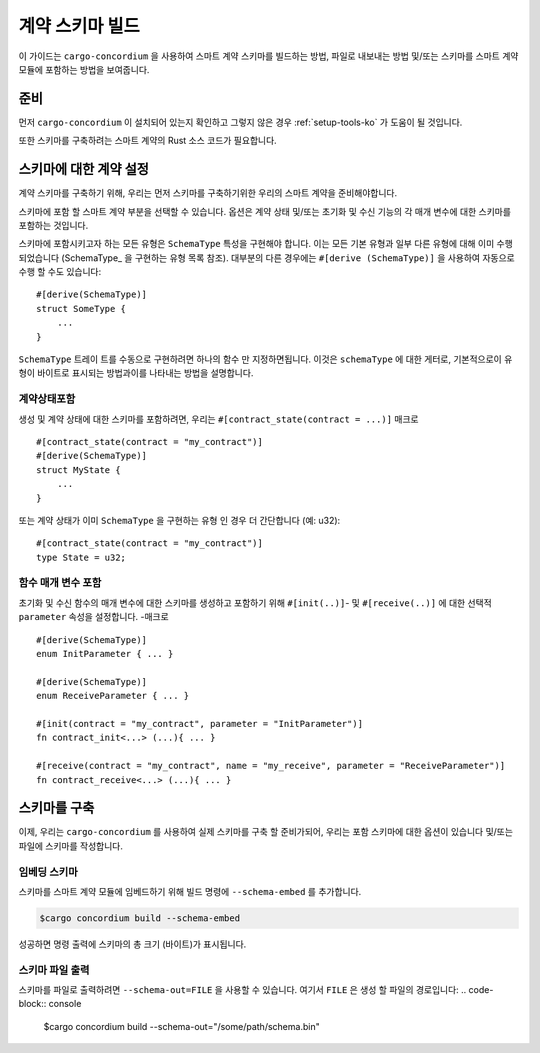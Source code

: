 .. _list of types implementing the SchemaType: https://docs.rs/concordium-contracts-common/latest/concordium_contracts_common/schema/trait.SchemaType.html#foreign-impls
.. _build-schema-ko:

=======================
계약 스키마 빌드
=======================

이 가이드는 ``cargo-concordium`` 을 사용하여 스마트 계약 스키마를 빌드하는 방법, 파일로 내보내는 방법 및/또는 스키마를 스마트 계약 모듈에 포함하는 방법을 보여줍니다.

준비
===========

먼저 ``cargo-concordium`` 이 설치되어 있는지 확인하고 그렇지 않은 경우 :ref:`setup-tools-ko` 가 도움이 될 것입니다.

또한 스키마를 구축하려는 스마트 계약의 Rust 소스 코드가 필요합니다.

스키마에 대한 계약 설정
===============================

계약 스키마를 구축하기 위해, 우리는 먼저 스키마를 구축하기위한 우리의 스마트 계약을 준비해야합니다.

스키마에 포함 할 스마트 계약 부분을 선택할 수 있습니다.
옵션은 계약 상태 및/또는 초기화 및 수신 기능의 각 매개 변수에 대한 스키마를 포함하는 것입니다.

스키마에 포함시키고자 하는 모든 유형은 ``SchemaType`` 특성을 구현해야 합니다.
이는 모든 기본 유형과 일부 다른 유형에 대해 이미 수행되었습니다 (SchemaType_ 을 구현하는 유형 목록 참조).
대부분의 다른 경우에는 ``#[derive (SchemaType)]`` 을 사용하여 자동으로 수행 할 수도 있습니다::

   #[derive(SchemaType)]
   struct SomeType {
       ...
   }

``SchemaType`` 트레이 트를 수동으로 구현하려면 하나의 함수 만 지정하면됩니다.
이것은 ``schemaType`` 에 대한 게터로, 기본적으로이 유형이 바이트로 표시되는 방법과이를 나타내는 방법을 설명합니다.

.. todo::

   수동으로 여기에서에 ``SchemaType`` 및 링크를 구현하는 방법을 보여주는 예제를 만듭니다.

계약상태포함
------------------------

생성 및 계약 상태에 대한 스키마를 포함하려면, 우리는 ``#[contract_state(contract = ...)]`` 매크로 ::

   #[contract_state(contract = "my_contract")]
   #[derive(SchemaType)]
   struct MyState {
       ...
   }

또는 계약 상태가 이미 ``SchemaType`` 을 구현하는 유형 인 경우 더 간단합니다 (예: u32)::

   #[contract_state(contract = "my_contract")]
   type State = u32;

함수 매개 변수 포함
-----------------------------

초기화 및 수신 함수의 매개 변수에 대한 스키마를 생성하고 포함하기 위해 ``#[init(..)]``- 및 ``#[receive(..)]`` 에 대한 선택적 ``parameter`` 속성을 설정합니다. -매크로 ::

   #[derive(SchemaType)]
   enum InitParameter { ... }

   #[derive(SchemaType)]
   enum ReceiveParameter { ... }

   #[init(contract = "my_contract", parameter = "InitParameter")]
   fn contract_init<...> (...){ ... }

   #[receive(contract = "my_contract", name = "my_receive", parameter = "ReceiveParameter")]
   fn contract_receive<...> (...){ ... }

스키마를 구축
===================

이제, 우리는 ``cargo-concordium`` 를 사용하여 실제 스키마를 구축 할 준비가되어, 우리는 포함 스키마에 대한 옵션이 있습니다 및/또는 파일에 스키마를 작성합니다.

.. seealso::

   선택할 항목에 대한 자세한 내용은 :ref:`여기 <contract-schema-which-to-choose-ko>` 를 참조하세요.

임베딩 스키마
--------------------

스키마를 스마트 계약 모듈에 임베드하기 위해 빌드 명령에 ``--schema-embed`` 를 추가합니다.

.. code-block:: console

   $cargo concordium build --schema-embed

성공하면 명령 출력에 스키마의 총 크기 (바이트)가 표시됩니다.

스키마 파일 출력
------------------------

스키마를 파일로 출력하려면 ``--schema-out=FILE`` 을 사용할 수 있습니다. 여기서 ``FILE`` 은 생성 할 파일의 경로입니다:
.. code-block:: console

   $cargo concordium build --schema-out="/some/path/schema.bin"
